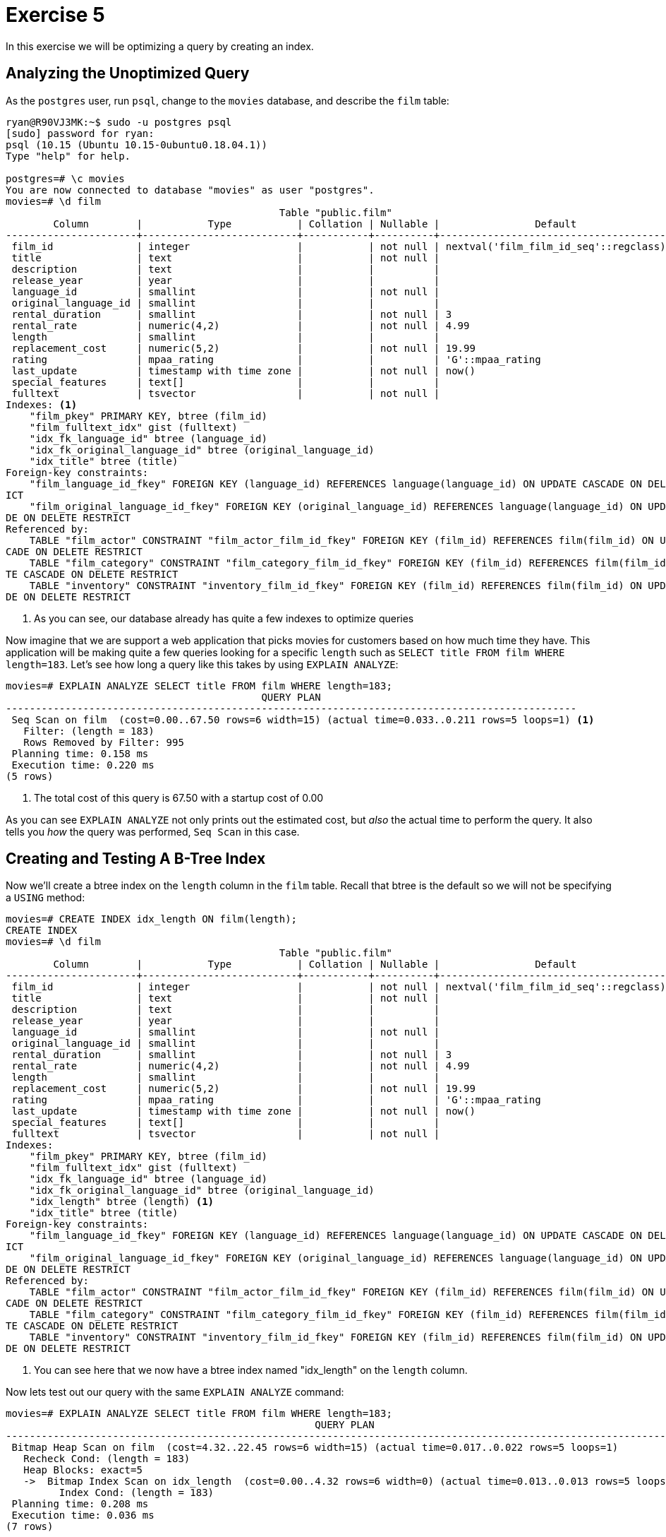 = Exercise 5

In this exercise we will be optimizing a query by creating an index.

== Analyzing the Unoptimized Query

As the `postgres` user, run `psql`, change to the `movies` database, and
describe the `film` table:

[source, text]
----
ryan@R90VJ3MK:~$ sudo -u postgres psql
[sudo] password for ryan:
psql (10.15 (Ubuntu 10.15-0ubuntu0.18.04.1))
Type "help" for help.

postgres=# \c movies
You are now connected to database "movies" as user "postgres".
movies=# \d film
                                              Table "public.film"
        Column        |           Type           | Collation | Nullable |                Default
----------------------+--------------------------+-----------+----------+---------------------------------------
 film_id              | integer                  |           | not null | nextval('film_film_id_seq'::regclass)
 title                | text                     |           | not null |
 description          | text                     |           |          |
 release_year         | year                     |           |          |
 language_id          | smallint                 |           | not null |
 original_language_id | smallint                 |           |          |
 rental_duration      | smallint                 |           | not null | 3
 rental_rate          | numeric(4,2)             |           | not null | 4.99
 length               | smallint                 |           |          |
 replacement_cost     | numeric(5,2)             |           | not null | 19.99
 rating               | mpaa_rating              |           |          | 'G'::mpaa_rating
 last_update          | timestamp with time zone |           | not null | now()
 special_features     | text[]                   |           |          |
 fulltext             | tsvector                 |           | not null |
Indexes: <1>
    "film_pkey" PRIMARY KEY, btree (film_id)
    "film_fulltext_idx" gist (fulltext)
    "idx_fk_language_id" btree (language_id)
    "idx_fk_original_language_id" btree (original_language_id)
    "idx_title" btree (title)
Foreign-key constraints:
    "film_language_id_fkey" FOREIGN KEY (language_id) REFERENCES language(language_id) ON UPDATE CASCADE ON DELETE RESTR
ICT
    "film_original_language_id_fkey" FOREIGN KEY (original_language_id) REFERENCES language(language_id) ON UPDATE CASCA
DE ON DELETE RESTRICT
Referenced by:
    TABLE "film_actor" CONSTRAINT "film_actor_film_id_fkey" FOREIGN KEY (film_id) REFERENCES film(film_id) ON UPDATE CAS
CADE ON DELETE RESTRICT
    TABLE "film_category" CONSTRAINT "film_category_film_id_fkey" FOREIGN KEY (film_id) REFERENCES film(film_id) ON UPDA
TE CASCADE ON DELETE RESTRICT
    TABLE "inventory" CONSTRAINT "inventory_film_id_fkey" FOREIGN KEY (film_id) REFERENCES film(film_id) ON UPDATE CASCA
DE ON DELETE RESTRICT
----
<1> As you can see, our database already has quite a few indexes to optimize
    queries

Now imagine that we are support a web application that picks movies for
customers based on how much time they have. This application will be making
quite a few queries looking for a specific `length` such as
`SELECT title FROM film WHERE length=183`. Let's see how long a query like
this takes by using `EXPLAIN ANALYZE`:

[source, text]
....
movies=# EXPLAIN ANALYZE SELECT title FROM film WHERE length=183;
                                           QUERY PLAN
------------------------------------------------------------------------------------------------
 Seq Scan on film  (cost=0.00..67.50 rows=6 width=15) (actual time=0.033..0.211 rows=5 loops=1) <1>
   Filter: (length = 183)
   Rows Removed by Filter: 995
 Planning time: 0.158 ms
 Execution time: 0.220 ms
(5 rows)
....
<1> The total cost of this query is 67.50 with a startup cost of 0.00

As you can see `EXPLAIN ANALYZE` not only prints out the estimated cost, but
_also_ the actual time to perform the query. It also tells you _how_ the query
was performed, `Seq Scan` in this case.

== Creating and Testing A B-Tree Index

Now we'll create a btree index on the `length` column in the `film` table.
Recall that btree is the default so we will not be specifying a `USING`
method:

[source, text]
----
movies=# CREATE INDEX idx_length ON film(length);
CREATE INDEX
movies=# \d film
                                              Table "public.film"
        Column        |           Type           | Collation | Nullable |                Default
----------------------+--------------------------+-----------+----------+---------------------------------------
 film_id              | integer                  |           | not null | nextval('film_film_id_seq'::regclass)
 title                | text                     |           | not null |
 description          | text                     |           |          |
 release_year         | year                     |           |          |
 language_id          | smallint                 |           | not null |
 original_language_id | smallint                 |           |          |
 rental_duration      | smallint                 |           | not null | 3
 rental_rate          | numeric(4,2)             |           | not null | 4.99
 length               | smallint                 |           |          |
 replacement_cost     | numeric(5,2)             |           | not null | 19.99
 rating               | mpaa_rating              |           |          | 'G'::mpaa_rating
 last_update          | timestamp with time zone |           | not null | now()
 special_features     | text[]                   |           |          |
 fulltext             | tsvector                 |           | not null |
Indexes:
    "film_pkey" PRIMARY KEY, btree (film_id)
    "film_fulltext_idx" gist (fulltext)
    "idx_fk_language_id" btree (language_id)
    "idx_fk_original_language_id" btree (original_language_id)
    "idx_length" btree (length) <1>
    "idx_title" btree (title)
Foreign-key constraints:
    "film_language_id_fkey" FOREIGN KEY (language_id) REFERENCES language(language_id) ON UPDATE CASCADE ON DELETE RESTR
ICT
    "film_original_language_id_fkey" FOREIGN KEY (original_language_id) REFERENCES language(language_id) ON UPDATE CASCA
DE ON DELETE RESTRICT
Referenced by:
    TABLE "film_actor" CONSTRAINT "film_actor_film_id_fkey" FOREIGN KEY (film_id) REFERENCES film(film_id) ON UPDATE CAS
CADE ON DELETE RESTRICT
    TABLE "film_category" CONSTRAINT "film_category_film_id_fkey" FOREIGN KEY (film_id) REFERENCES film(film_id) ON UPDA
TE CASCADE ON DELETE RESTRICT
    TABLE "inventory" CONSTRAINT "inventory_film_id_fkey" FOREIGN KEY (film_id) REFERENCES film(film_id) ON UPDATE CASCA
DE ON DELETE RESTRICT
----
<1> You can see here that we now have a btree index named "idx_length" on the
    `length` column.

Now lets test out our query with the same `EXPLAIN ANALYZE` command:

[source, text]
....
movies=# EXPLAIN ANALYZE SELECT title FROM film WHERE length=183;
                                                    QUERY PLAN
-------------------------------------------------------------------------------------------------------------------
 Bitmap Heap Scan on film  (cost=4.32..22.45 rows=6 width=15) (actual time=0.017..0.022 rows=5 loops=1)
   Recheck Cond: (length = 183)
   Heap Blocks: exact=5
   ->  Bitmap Index Scan on idx_length  (cost=0.00..4.32 rows=6 width=0) (actual time=0.013..0.013 rows=5 loops=1)
         Index Cond: (length = 183)
 Planning time: 0.208 ms
 Execution time: 0.036 ms
(7 rows)
....

You can see that we now have a startup cost of 4.32 but our total cost is down
by a factor of three to 22.45. You'll also see that we are now performing a
`Bitmap Heap Scan` followed by a `Bitmap Index Scan`.

== Creating and Testing A Hash Index

The B-Tree index was a significant improvement, but let's see how a hash index
compares. We'll `DROP` the previous index, create a new `hash` index, and run
our `EXPLAIN ANALYZE` query:

[source, text]
....
movies=# DROP INDEX idx_length; <1>
DROP INDEX
movies=# CREATE INDEX idx_length ON film USING hash (length);
CREATE INDEX
movies=# EXPLAIN ANALYZE SELECT title FROM film WHERE length=183;
                                                    QUERY PLAN
-------------------------------------------------------------------------------------------------------------------
 Bitmap Heap Scan on film  (cost=4.05..22.18 rows=6 width=15) (actual time=0.017..0.024 rows=5 loops=1)
   Recheck Cond: (length = 183)
   Heap Blocks: exact=5
   ->  Bitmap Index Scan on idx_length  (cost=0.00..4.04 rows=6 width=0) (actual time=0.011..0.012 rows=5 loops=1)
         Index Cond: (length = 183)
 Planning time: 0.178 ms
 Execution time: 0.048 ms
(7 rows)
....

The results appear to be the same as the B-Tree results. This is because a
`Bitmap Heap Scan` and a `Bitmap Index Scan` still had to be used to find the
result. 

== Questions

Answer these questions in the text box provided for the assignment

[qanda]
What indexes _already_ existed for the `film` table before we started?::
  {empty}
What is the difference between `EXPLAIN` and `EXPLAIN ANALYZE`?::
  {empty}
Why does a query with an index have a greater startup cost than the query without an index?::
  {empty}
Why is length _not_ a good candidate for a hash index?::
  {empty}
Why is it important to drop indexes that aren't being used?::
  {empty}
